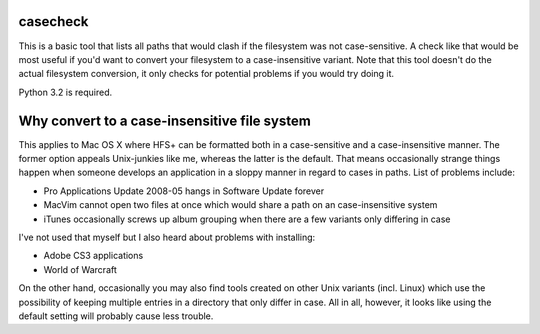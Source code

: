 casecheck
---------

This is a basic tool that lists all paths that would clash if the filesystem was
not case-sensitive. A check like that would be most useful if you'd want to
convert your filesystem to a case-insensitive variant. Note that this tool
doesn't do the actual filesystem conversion, it only checks for potential
problems if you would try doing it.

Python 3.2 is required.

Why convert to a case-insensitive file system
---------------------------------------------

This applies to Mac OS X where HFS+ can be formatted both in a case-sensitive
and a case-insensitive manner. The former option appeals Unix-junkies like me,
whereas the latter is the default. That means occasionally strange things happen
when someone develops an application in a sloppy manner in regard to cases in
paths.  List of problems include:

* Pro Applications Update 2008-05 hangs in Software Update forever

* MacVim cannot open two files at once which would share a path on an
  case-insensitive system

* iTunes occasionally screws up album grouping when there are a few variants
  only differing in case

I've not used that myself but I also heard about problems with installing:

* Adobe CS3 applications

* World of Warcraft

On the other hand, occasionally you may also find tools created on other Unix
variants (incl. Linux) which use the possibility of keeping multiple entries in
a directory that only differ in case. All in all, however, it looks like using
the default setting will probably cause less trouble.
